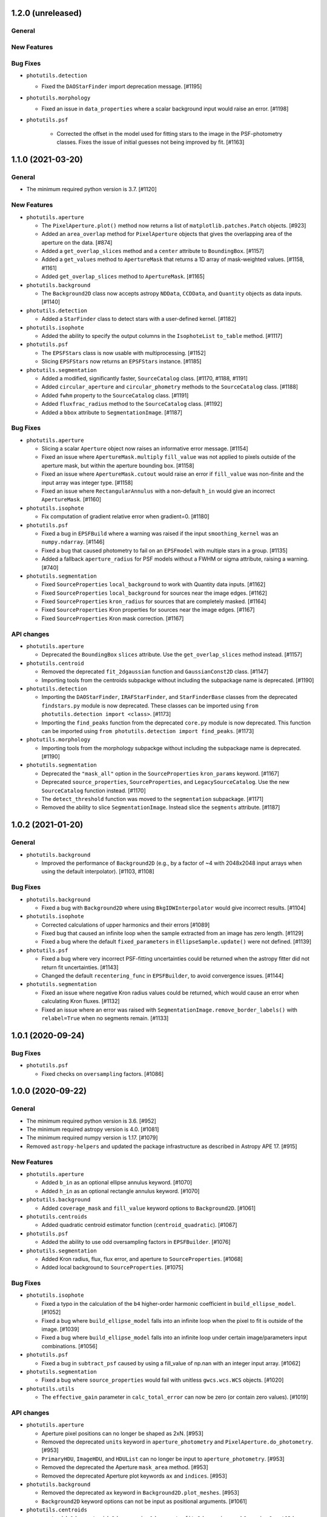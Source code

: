 1.2.0 (unreleased)
------------------

General
^^^^^^^

New Features
^^^^^^^^^^^^

Bug Fixes
^^^^^^^^^

- ``photutils.detection``

  - Fixed the ``DAOStarFinder`` import deprecation message. [#1195]

- ``photutils.morphology``

  - Fixed an issue in ``data_properties`` where a scalar background
    input would raise an error. [#1198]

- ``photutils.psf``

    - Corrected the offset in the model used for fitting stars to the
      image in the PSF-photometry classes. Fixes the issue of initial
      guesses not being improved by fit. [#1163]


1.1.0 (2021-03-20)
------------------

General
^^^^^^^

- The minimum required python version is 3.7. [#1120]

New Features
^^^^^^^^^^^^

- ``photutils.aperture``

  - The ``PixelAperture.plot()`` method now returns a list of
    ``matplotlib.patches.Patch`` objects. [#923]

  - Added an ``area_overlap`` method for ``PixelAperture`` objects that
    gives the overlapping area of the aperture on the data. [#874]

  - Added a ``get_overlap_slices`` method and a ``center`` attribute to
    ``BoundingBox``. [#1157]

  - Added a ``get_values`` method to ``ApertureMask`` that returns a 1D
    array of mask-weighted values. [#1158, #1161]

  - Added ``get_overlap_slices`` method to ``ApertureMask``. [#1165]

- ``photutils.background``

  - The ``Background2D`` class now accepts astropy ``NDData``,
    ``CCDData``, and ``Quantity`` objects as data inputs. [#1140]

- ``photutils.detection``

  - Added a ``StarFinder`` class to detect stars with a user-defined
    kernel. [#1182]

- ``photutils.isophote``

  - Added the ability to specify the output columns in the
    ``IsophoteList`` ``to_table`` method. [#1117]

- ``photutils.psf``

  - The ``EPSFStars`` class is now usable with multiprocessing. [#1152]

  - Slicing ``EPSFStars`` now returns an ``EPSFStars`` instance. [#1185]

- ``photutils.segmentation``

  - Added a modified, significantly faster, ``SourceCatalog`` class.
    [#1170, #1188, #1191]

  - Added ``circular_aperture`` and ``circular_phometry`` methods to the
    ``SourceCatalog`` class. [#1188]

  - Added ``fwhm`` property to the ``SourceCatalog`` class. [#1191]

  - Added ``fluxfrac_radius`` method to the ``SourceCatalog`` class.
    [#1192]

  - Added a ``bbox`` attribute to ``SegmentationImage``. [#1187]

Bug Fixes
^^^^^^^^^

- ``photutils.aperture``

  - Slicing a scalar ``Aperture`` object now raises an informative error
    message. [#1154]

  - Fixed an issue where ``ApertureMask.multiply`` ``fill_value`` was
    not applied to pixels outside of the aperture mask, but within the
    aperture bounding box. [#1158]

  - Fixed an issue where ``ApertureMask.cutout`` would raise an error
    if ``fill_value`` was non-finite and the input array was integer
    type. [#1158]

  - Fixed an issue where ``RectangularAnnulus`` with a non-default
    ``h_in`` would give an incorrect ``ApertureMask``. [#1160]

- ``photutils.isophote``

  - Fix computation of gradient relative error when gradient=0. [#1180]

- ``photutils.psf``

  - Fixed a bug in ``EPSFBuild`` where a warning was raised if the input
    ``smoothing_kernel`` was an ``numpy.ndarray``. [#1146]

  - Fixed a bug that caused photometry to fail on an ``EPSFmodel`` with
    multiple stars in a group. [#1135]

  - Added a fallback ``aperture_radius`` for PSF models without a FWHM
    or sigma attribute, raising a warning. [#740]

- ``photutils.segmentation``

  - Fixed ``SourceProperties`` ``local_background`` to work with
    Quantity data inputs. [#1162]

  - Fixed ``SourceProperties`` ``local_background`` for sources near the
    image edges. [#1162]

  - Fixed ``SourceProperties`` ``kron_radius`` for sources that are
    completely masked. [#1164]

  - Fixed ``SourceProperties`` Kron properties for sources near the
    image edges. [#1167]

  - Fixed ``SourceProperties`` Kron mask correction. [#1167]

API changes
^^^^^^^^^^^

- ``photutils.aperture``

  - Deprecated the ``BoundingBox`` ``slices`` attribute. Use the
    ``get_overlap_slices`` method instead. [#1157]

- ``photutils.centroid``

  - Removed the deprecated ``fit_2dgaussian`` function and
    ``GaussianConst2D`` class. [#1147]

  - Importing tools from the centroids subpackge without including the
    subpackage name is deprecated. [#1190]

- ``photutils.detection``

  - Importing the ``DAOStarFinder``, ``IRAFStarFinder``, and
    ``StarFinderBase`` classes from the deprecated ``findstars.py``
    module is now deprecated. These classes can be imported using ``from
    photutils.detection import <class>``. [#1173]

  - Importing the ``find_peaks`` function from the deprecated
    ``core.py`` module is now deprecated. This function can be imported
    using ``from photutils.detection import find_peaks``. [#1173]

- ``photutils.morphology``

  - Importing tools from the morphology subpackge without including the
    subpackage name is deprecated. [#1190]

- ``photutils.segmentation``

  - Deprecated the ``"mask_all"`` option in the ``SourceProperties``
    ``kron_params`` keyword. [#1167]

  - Deprecated ``source_properties``, ``SourceProperties``, and
    ``LegacySourceCatalog``.  Use the new ``SourceCatalog`` function
    instead. [#1170]

  - The ``detect_threshold`` function was moved to the ``segmentation``
    subpackage. [#1171]

  - Removed the ability to slice ``SegmentationImage``. Instead slice
    the ``segments`` attribute. [#1187]


1.0.2 (2021-01-20)
------------------

General
^^^^^^^

- ``photutils.background``

  - Improved the performance of ``Background2D`` (e.g., by a factor
    of ~4 with 2048x2048 input arrays when using the default interpolator).
    [#1103, #1108]

Bug Fixes
^^^^^^^^^

- ``photutils.background``

  - Fixed a bug with ``Background2D`` where using ``BkgIDWInterpolator``
    would give incorrect results. [#1104]

- ``photutils.isophote``

  - Corrected calculations of upper harmonics and their errors [#1089]

  - Fixed bug that caused an infinite loop when the sample extracted
    from an image has zero length. [#1129]

  - Fixed a bug where the default ``fixed_parameters`` in
    ``EllipseSample.update()`` were not defined. [#1139]

- ``photutils.psf``

  - Fixed a bug where very incorrect PSF-fitting uncertainties could
    be returned when the astropy fitter did not return fit
    uncertainties. [#1143]

  - Changed the default ``recentering_func`` in ``EPSFBuilder``, to
    avoid convergence issues. [#1144]

- ``photutils.segmentation``

  - Fixed an issue where negative Kron radius values could be returned,
    which would cause an error when calculating Kron fluxes. [#1132]

  - Fixed an issue where an error was raised with
    ``SegmentationImage.remove_border_labels()`` with ``relabel=True``
    when no segments remain. [#1133]


1.0.1 (2020-09-24)
------------------

Bug Fixes
^^^^^^^^^

- ``photutils.psf``

  - Fixed checks on ``oversampling`` factors. [#1086]


1.0.0 (2020-09-22)
------------------

General
^^^^^^^

- The minimum required python version is 3.6. [#952]

- The minimum required astropy version is 4.0. [#1081]

- The minimum required numpy version is 1.17. [#1079]

- Removed ``astropy-helpers`` and updated the package infrastructure
  as described in Astropy APE 17. [#915]

New Features
^^^^^^^^^^^^

- ``photutils.aperture``

  - Added ``b_in`` as an optional ellipse annulus keyword. [#1070]

  - Added ``h_in`` as an optional rectangle annulus keyword. [#1070]

- ``photutils.background``

  - Added ``coverage_mask`` and ``fill_value`` keyword options to
    ``Background2D``. [#1061]

- ``photutils.centroids``

  - Added quadratic centroid estimator function
    (``centroid_quadratic``). [#1067]

- ``photutils.psf``

  - Added the ability to use odd oversampling factors in
    ``EPSFBuilder``. [#1076]

- ``photutils.segmentation``

  - Added Kron radius, flux, flux error, and aperture to
    ``SourceProperties``. [#1068]

  - Added local background to ``SourceProperties``. [#1075]

Bug Fixes
^^^^^^^^^

- ``photutils.isophote``

  - Fixed a typo in the calculation of the ``b4`` higher-order
    harmonic coefficient in ``build_ellipse_model``. [#1052]

  - Fixed a bug where ``build_ellipse_model`` falls into an infinite
    loop when the pixel to fit is outside of the image. [#1039]

  - Fixed a bug where ``build_ellipse_model`` falls into an infinite
    loop under certain image/parameters input combinations. [#1056]

- ``photutils.psf``

  - Fixed a bug in ``subtract_psf`` caused by using a fill_value of
    np.nan with an integer input array. [#1062]

- ``photutils.segmentation``

  - Fixed a bug where ``source_properties`` would fail with unitless
    ``gwcs.wcs.WCS`` objects. [#1020]

- ``photutils.utils``

  - The ``effective_gain`` parameter in ``calc_total_error`` can now
    be zero (or contain zero values). [#1019]

API changes
^^^^^^^^^^^

- ``photutils.aperture``

  - Aperture pixel positions can no longer be shaped as 2xN. [#953]

  - Removed the deprecated ``units`` keyword in ``aperture_photometry``
    and ``PixelAperture.do_photometry``. [#953]

  - ``PrimaryHDU``, ``ImageHDU``, and ``HDUList`` can no longer be
    input to ``aperture_photometry``. [#953]

  - Removed the deprecated the Aperture ``mask_area`` method. [#953]

  - Removed the deprecated Aperture plot keywords ``ax`` and
    ``indices``. [#953]

- ``photutils.background``

  - Removed the deprecated ``ax`` keyword in
    ``Background2D.plot_meshes``. [#953]

  - ``Background2D`` keyword options can not be input as positional
    arguments. [#1061]

- ``photutils.centroids``

  - ``centroid_1dg``, ``centroid_2dg``, ``gaussian1d_moments``,
    ``fit_2dgaussian``, and ``GaussianConst2D`` have been moved to a new
    ``photutils.centroids.gaussian`` module. [#1064]

  - Deprecated ``fit_2dgaussian`` and ``GaussianConst2D``. [#1064]

- ``photutils.datasets``

  - Removed the deprecated ``type`` keyword in ``make_noise_image``.
    [#953]

  - Renamed the ``random_state`` keyword (deprecated) to
    ``seed`` in ``apply_poisson_noise``, ``make_noise_image``,
    ``make_random_models_table``, and ``make_random_gaussians_table``
    functions. [#1080]

- ``photutils.detection``

  - Removed the deprecated ``snr`` keyword in ``detect_threshold``.
    [#953]

- ``photutils.psf``

  - Added ``flux_residual_sigclip`` as an input parameter, allowing for
    custom sigma clipping options in ``EPSFBuilder``. [#984]

  - Added ``extra_output_cols`` as a parameter to
    ``BasicPSFPhotometry``, ``IterativelySubtractedPSFPhotometry`` and
    ``DAOPhotPSFPhotometry``. [#745]

- ``photutils.segmentation``

  - Removed the deprecated ``SegmentationImage`` methods ``cmap`` and
    ``relabel``. [#953]

  - Removed the deprecated ``SourceProperties`` ``values`` and ``coords``
    attributes. [#953]

  - Removed the deprecated ``xmin/ymin`` and ``xmax/ymax`` properties.
    [#953]

  - Removed the deprecated ``snr`` and ``mask_value`` keywords in
    ``make_source_mask``. [#953]

  - Renamed the ``random_state`` keyword (deprecated) to ``seed`` in the
    ``make_cmap`` method. [#1080]

- ``photutils.utils``

  - Removed the deprecated ``random_cmap``, ``mask_to_mirrored_num``,
    ``get_version_info``, ``filter_data``, and ``std_blocksum``
    functions. [#953]

  - Removed the deprecated ``wcs_helpers`` functions
    ``pixel_scale_angle_at_skycoord``, ``assert_angle_or_pixel``,
    ``assert_angle``, and ``pixel_to_icrs_coords``. [#953]

  - Deprecated the ``check_random_state`` function. [#1080]

  - Renamed the ``random_state`` keyword (deprecated) to ``seed`` in the
    ``make_random_cmap`` function. [#1080]


0.7.2 (2019-12-09)
------------------

Bug Fixes
^^^^^^^^^

- ``photutils.isophote``

  - Fixed computation of upper harmonics ``a3``, ``b3``, ``a4``, and
    ``b4`` in the ellipse fitting algorithm. [#1008]

- ``photutils.psf``

  - Fix to algorithm in ``EPSFBuilder``, causing issues where ePSFs
    failed to build. [#974]

  - Fix to ``IterativelySubtractedPSFPhotometry`` where an error could
    be thrown when a ``Finder`` was passed which did not return
    ``None`` if no sources were found. [#986]

  - Fix to ``centroid_epsf`` where the wrong oversampling factor was
    used along the y axis. [#1002]


0.7.1 (2019-10-09)
------------------

Bug Fixes
^^^^^^^^^

- ``photutils.psf``

  - Fix to ``IterativelySubtractedPSFPhotometry`` where the residual
    image was not initialized when ``bkg_estimator`` was not supplied.
    [#942]

- ``photutils.segmentation``

  - Fixed a labeling bug in ``deblend_sources``. [#961]

  - Fixed an issue in ``source_properties`` when the input ``data``
    is a ``Quantity`` array. [#963]


0.7 (2019-08-14)
----------------

General
^^^^^^^

- Any WCS object that supports the `astropy shared interface for WCS
  <https://docs.astropy.org/en/stable/wcs/wcsapi.html>`_ is now
  supported. [#899]

- Added a new ``photutils.__citation__`` and ``photutils.__bibtex__``
  attributes which give a citation for photutils in bibtex format. [#926]

New Features
^^^^^^^^^^^^

- ``photutils.aperture``

  - Added parameter validation for all aperture classes. [#846]

  - Added ``from_float``, ``as_artist``, ``union`` and
    ``intersection`` methods to ``BoundingBox`` class. [#851]

  - Added ``shape`` and ``isscalar`` properties to Aperture objects.
    [#852]

  - Significantly improved the performance (~10-20 times faster) of
    aperture photometry, especially when using ``errors`` and
    ``Quantity`` inputs with many aperture positions. [#861]

  - ``aperture_photometry`` now supports ``NDData`` with
    ``StdDevUncertainty`` to input errors. [#866]

  - The ``mode`` keyword in the ``to_sky`` and ``to_pixel`` aperture
    methods was removed to implement the shared WCS interface.  All
    WCS transforms now include distortions (if present). [#899]

- ``photutils.datasets``

  - Added ``make_gwcs`` function to create an example ``gwcs.wcs.WCS``
    object. [#871]

- ``photutils.isophote``

  - Significantly improved the performance (~5 times faster) of
    ellipse fitting. [#826]

  - Added the ability to individually fix the ellipse-fitting
    parameters. [#922]

- ``photutils.psf``

  - Added new centroiding function ``centroid_epsf``. [#816]

- ``photutils.segmentation``

  - Significantly improved the performance of relabeling in
    segmentation images (e.g., ``remove_labels``, ``keep_labels``).
    [#810]

  - Added new ``background_area`` attribute to ``SegmentationImage``.
    [#825]

  - Added new ``data_ma`` attribute to ``Segment``. [#825]

  - Added new ``SegmentationImage`` methods:  ``find_index``,
    ``find_indices``, ``find_areas``, ``check_label``, ``keep_label``,
    ``remove_label``, and ``reassign_labels``. [#825]

  - Added ``__repr__`` and ``__str__`` methods to
    ``SegmentationImage``. [#825]

  - Added ``slices``, ``indices``, and ``filtered_data_cutout_ma``
    attributes to ``SourceProperties``. [#858]

  - Added ``__repr__`` and ``__str__`` methods to ``SourceProperties``
    and ``SourceCatalog``. [#858]

  - Significantly improved the performance of calculating the
    ``background_at_centroid`` property in ``SourceCatalog``. [#863]

  - The default output table columns (source properties) are defined
    in a publicly-accessible variable called
    ``photutils.segmentation.properties.DEFAULT_COLUMNS``. [#863]

  - Added the ``gini`` source property representing the Gini
    coefficient. [#864]

  - Cached (lazy) properties can now be reset in ``SegmentationImage``
    subclasses. [#916]

  - Significantly improved the performance of ``deblend_sources``.  It
    is ~40-50% faster for large images (e.g., 4k x 4k) with a few
    thousand of sources. [#924]

- ``photutils.utils``

  - Added ``NoDetectionsWarning`` class. [#836]

Bug Fixes
^^^^^^^^^

- ``photutils.aperture``

  - Fixed an issue where the ``ApertureMask.cutout`` method would drop
    the data units when ``copy=True``. [#842]

  - Fixed a corner-case issue where aperture photometry would return
    NaN for non-finite data values outside the aperture but within the
    aperture bounding box. [#843]

  - Fixed an issue where the ``celestial_center`` column (for sky
    apertures) would be a length-1 array containing a ``SkyCoord``
    object instead of a length-1 ``SkyCoord`` object. [#844]

- ``photutils.isophote``

  - Fixed an issue where the linear fitting mode was not working.
    [#912]

  - Fixed the radial gradient computation [#934].

- ``photutils.psf``

  - Fixed a bug in the ``EPSFStar`` ``register_epsf`` and
    ``compute_residual_image`` computations. [#885]

  - A ValueError is raised if ``aperture_radius`` is not input and
    cannot be determined from the input ``psf_model``. [#903]

  - Fixed normalization of ePSF model, now correctly normalizing on
    undersampled pixel grid. [#817]

- ``photutils.segmentation``

  - Fixed an issue where ``deblend_sources`` could fail for sources
    with labels that are a power of 2 and greater than 255. [#806]

  - ``SourceProperties`` and ``source_properties`` will no longer
    raise an exception if a source is completely masked. [#822]

  - Fixed an issue in ``SourceProperties`` and ``source_properties``
    where inf values in the data array were not automatically masked.
    [#822]

  - ``error`` and ``background`` arrays are now always masked
    identically to the input ``data``. [#822]

  - Fixed the ``perimeter`` property to take into account the source
    mask. [#822]

  - Fixed the ``background_at_centroid`` source property to use
    bilinear interpolation. [#822]

  - Fixed ``SegmentationImage`` ``outline_segments`` to include
    outlines along the image boundaries. [#825]

  - Fixed ``SegmentationImage.is_consecutive`` to return ``True`` only
    if the labels are consecutive and start with label=1. [#886]

  - Fixed a bug in ``deblend_sources`` where sources could be
    deblended too much when ``connectivity=8``. [#890]

  - Fixed a bug in ``deblend_sources`` where the ``contrast``
    parameter had little effect if the original segment contained
    three or more sources. [#890]

- ``photutils.utils``

  - Fixed a bug in ``filter_data`` where units were dropped for data
    ``Quantity`` objects. [#872]

API changes
^^^^^^^^^^^

- ``photutils.aperture``

  - Deprecated inputting aperture pixel positions shaped as 2xN.
    [#847]

  - Renamed the ``celestial_center`` column to ``sky_center`` in the
    ``aperture_photometry`` output table. [#848]

  - Aperture objects defined with a single (x, y) position (input as
    1D) are now considered scalar objects, which can be checked with
    the new ``isscalar`` Aperture property. [#852]

  - Non-scalar Aperture objects can now be indexed, sliced, and
    iterated. [#852]

  - Scalar Aperture objects now return scalar ``positions`` and
    ``bounding_boxes`` properties and its ``to_mask`` method returns
    an ``ApertureMask`` object instead of a length-1 list containing
    an ``ApertureMask``. [#852]

  - Deprecated the Aperture ``mask_area`` method. [#853]

  - Aperture ``area`` is now an attribute instead of a method. [#854]

  - The Aperture plot keyword ``ax`` was deprecated and renamed to
    ``axes``. [#854]

  - Deprecated the ``units`` keyword in ``aperture_photometry``
    and the ``PixelAperture.do_photometry`` method. [#866, #861]

  - Deprecated ``PrimaryHDU``, ``ImageHDU``, and ``HDUList`` inputs
    to ``aperture_photometry``. [#867]

  - The ``aperture_photometry`` function moved to a new
    ``photutils.aperture.photometry`` module. [#876]

  - Renamed the ``bounding_boxes`` attribute for pixel-based apertures
    to ``bbox`` for consistency. [#896]

  - Deprecated the ``BoundingBox`` ``as_patch`` method (instead use
    ``as_artist``). [#851]

- ``photutils.background``

  - The ``Background2D`` ``plot_meshes`` keyword ``ax`` was deprecated
    and renamed to ``axes``. [#854]

- ``photutils.datasets``

  - The ``make_noise_image`` ``type`` keyword was deprecated and
    renamed to ``distribution``. [#877]

- ``photutils.detection``

  - Removed deprecated ``subpixel`` keyword for ``find_peaks``. [#835]

  - ``DAOStarFinder``, ``IRAFStarFinder``, and ``find_peaks`` now return
    ``None`` if no source/peaks are found.  Also, for this case a
    ``NoDetectionsWarning`` is issued. [#836]

  - Renamed the ``snr`` (deprecated) keyword to ``nsigma`` in
    ``detect_threshold``. [#917]

- ``photutils.isophote``

  - Isophote central values and intensity gradients are now returned
    to the output table. [#892]

  - The ``EllipseSample`` ``update`` method now needs to know the
    fix/fit state of each individual parameter.  This can be passed to
    it via a ``Geometry`` instance, e.g., ``update(geometry.fix)``.
    [#922]

- ``photutils.psf``

  - ``FittableImageModel`` and subclasses now allow for different
    ``oversampling`` factors to be specified in the x and y
    directions. [#834]

  - Removed ``pixel_scale`` keyword from ``EPSFStar``, ``EPSFBuilder``,
    and ``EPSFModel``. [#815]

  - Added ``oversampling`` keyword to ``centroid_com``. [#816]

  - Removed deprecated ``Star``, ``Stars``, and ``LinkedStar``
    classes. [#894]

  - Removed ``recentering_boxsize`` and ``center_accuracy`` keywords
    and added ``norm_radius`` and ``shift_value`` keywords in
    ``EPSFBuilder``. [#817]

  - Added ``norm_radius`` and ``shift_value`` keywords to
    ``EPSFModel``. [#817]

- ``photutils.segmentation``

  - Removed deprecated ``SegmentationImage`` attributes
    ``data_masked``, ``max``, and ``is_sequential``  and methods
    ``area`` and ``relabel_sequential``. [#825]

  - Renamed ``SegmentationImage`` methods ``cmap`` (deprecated) to
    ``make_cmap`` and ``relabel`` (deprecated) to ``reassign_label``.
    The new ``reassign_label`` method gains a ``relabel`` keyword.
    [#825]

  - The ``SegmentationImage`` ``segments`` and ``slices`` attributes
    now have the same length as ``labels`` (no ``None`` placeholders).
    [#825]

  - ``detect_sources`` now returns ``None`` if no sources are found.
    Also, for this case a ``NoDetectionsWarning`` is issued. [#836]

  - The ``SegmentationImage`` input ``data`` array must contain at
    least one non-zero pixel and must not contain any non-finite values.
    [#836]

  - A ``ValueError`` is raised if an empty list is input into
    ``SourceCatalog`` or no valid sources are defined in
    ``source_properties``. [#836]

  - Deprecated the ``values`` and ``coords`` attributes in
    ``SourceProperties``. [#858]

  - Deprecated the unused ``mask_value`` keyword in
    ``make_source_mask``. [#858]

  - The ``bbox`` property now returns a ``BoundingBox`` instance.
    [#863]

  - The ``xmin/ymin`` and ``xmax/ymax`` properties have been
    deprecated with the replacements having a ``bbox_`` prefix (e.g.,
    ``bbox_xmin``). [#863]

  - The ``orientation`` property is now returned as a ``Quantity``
    instance in units of degrees. [#863]

  - Renamed the ``snr`` (deprecated) keyword to ``nsigma`` in
    ``make_source_mask``. [#917]

- ``photutils.utils``

  - Renamed ``random_cmap`` to ``make_random_cmap``. [#825]

  - Removed deprecated ``cutout_footprint`` function. [#835]

  - Deprecated the ``wcs_helpers`` functions
    ``pixel_scale_angle_at_skycoord``, ``assert_angle_or_pixel``,
    ``assert_angle``, and ``pixel_to_icrs_coords``. [#846]

  - Removed deprecated ``interpolate_masked_data`` function. [#895]

  - Deprecated the ``mask_to_mirrored_num`` function. [#895]

  - Deprecated the ``get_version_info``, ``filter_data``, and
    ``std_blocksum`` functions. [#918]


0.6 (2018-12-11)
----------------

General
^^^^^^^

- Versions of Numpy <1.11 are no longer supported. [#783]

New Features
^^^^^^^^^^^^

- ``photutils.detection``

  - ``DAOStarFinder`` and ``IRAFStarFinder`` gain two new parameters:
    ``brightest`` to keep the top ``brightest`` (based on the flux)
    objects in the returned catalog (after all other filtering has
    been applied) and ``peakmax`` to exclude sources with peak pixel
    values larger or equal to ``peakmax``. [#750]

  - Added a ``mask`` keyword to ``DAOStarFinder`` and
    ``IRAFStarFinder`` that can be used to mask regions of the input
    image.  [#759]

- ``photutils.psf``

  - The ``Star``, ``Stars``, and ``LinkedStars`` classes are now
    deprecated and have been renamed ``EPSFStar``, ``EPSFStars``, and
    ``LinkedEPSFStars``, respectively. [#727]

  - Added a ``GriddedPSFModel`` class for spatially-dependent PSFs.
    [#772]

  - The ``pixel_scale`` keyword in ``EPSFStar``, ``EPSFBuilder`` and
    ``EPSFModel`` is now deprecated.  Use the ``oversampling`` keyword
    instead. [#780]

API changes
^^^^^^^^^^^

- ``photutils.detection``

  - The ``find_peaks`` function now returns an empty
    ``astropy.table.Table`` instead of an empty list if the input data
    is an array of constant values. [#709]

  - The ``find_peaks`` function will no longer issue a RuntimeWarning
    if the input data contains NaNs. [#712]

  - If no sources/peaks are found, ``DAOStarFinder``,
    ``IRAFStarFinder``, and ``find_peaks`` now will return an empty
    table with column names and types. [#758, #762]

- ``photutils.psf``

  - The ``photutils.psf.funcs.py`` module was renamed
    ``photutils.psf.utils.py``. The ``prepare_psf_model`` and
    ``get_grouped_psf_model`` functions were also moved to this new
    ``utils.py`` module.  [#777]

Bug Fixes
^^^^^^^^^

- ``photutils.aperture``

  - If a single aperture is input as a list into the
    ``aperture_photometry`` function, then the output columns will be
    called ``aperture_sum_0`` and ``aperture_sum_err_0`` (if errors
    are used).  Previously these column names did not have the
    trailing "_0". [#779]

- ``photutils.segmentation``

  - Fixed a bug in the computation of ``sky_bbox_ul``,
    ``sky_bbox_lr``, ``sky_bbox_ur`` in the ``SourceCatalog``. [#716]

Other Changes and Additions
^^^^^^^^^^^^^^^^^^^^^^^^^^^

- Updated background and detection functions that call
  ``astropy.stats.SigmaClip`` or ``astropy.stats.sigma_clipped_stats``
  to support both their ``iters`` (for astropy < 3.1) and ``maxiters``
  keywords. [#726]


0.5 (2018-08-06)
----------------

General
^^^^^^^

- Versions of Python <3.5 are no longer supported. [#702, #703]

- Versions of Numpy <1.10 are no longer supported. [#697, #703]

- Versions of Pytest <3.1 are no longer supported. [#702]

- ``pytest-astropy`` is now required to run the test suite. [#702, #703]

- The documentation build now uses the Sphinx configuration from
  ``sphinx-astropy`` rather than from ``astropy-helpers``. [#702]

New Features
^^^^^^^^^^^^

- ``photutils.aperture``

  - Added ``plot`` and ``to_aperture`` methods to ``BoundingBox``. [#662]

  - Added default theta value for elliptical and rectangular
    apertures. [#674]

- ``photutils.centroid``

  - Added a ``centroid_sources`` function to calculate centroid of
    many sources in a single image. [#656]

  - An n-dimensional array can now be input into the ``centroid_com``
    function. [#685]

- ``photutils.datasets``

  - Added a ``load_simulated_hst_star_image`` function to load a
    simulated HST WFC3/IR F160W image of stars. [#695]

- ``photutils.detection``

  - Added a ``centroid_func`` keyword to ``find_peaks``.  The
    ``subpixels`` keyword is now deprecated. [#656]

  - The ``find_peaks`` function now returns ``SkyCoord`` objects in
    the table instead of separate RA and Dec. columns. [#656]

  - The ``find_peaks`` function now returns an empty Table and issues
    a warning when no peaks are found. [#668]

- ``photutils.psf``

  - Added tools to build and fit an effective PSF (``EPSFBuilder`` and
    ``EPSFFitter``). [#695]

  - Added ``extract_stars`` function to extract cutouts of stars used
    to build an ePSF. [#695]

  - Added ``EPSFModel`` class to hold a fittable ePSF model. [#695]

- ``photutils.segmentation``

  - Added a ``mask`` keyword to the ``detect_sources`` function. [#621]

  - Renamed ``SegmentationImage`` ``max`` attribute to ``max_label``.
    ``max`` is deprecated. [#662]

  - Added a ``Segment`` class to hold the cutout image and properties
    of single labeled region (source segment). [#662]

  - Deprecated the ``SegmentationImage`` ``area`` method.  Instead,
    use the ``areas`` attribute. [#662]

  - Renamed ``SegmentationImage`` ``data_masked`` attribute to
    ``data_ma``.  ``data_masked`` is deprecated. [#662]

  - Renamed ``SegmentationImage`` ``is_sequential`` attribute to
    ``is_consecutive``.  ``is_sequential`` is deprecated. [#662]

  - Renamed ``SegmentationImage`` ``relabel_sequential`` attribute to
    ``relabel_consecutive``.  ``relabel_sequential`` is deprecated.
    [#662]

  - Added a ``missing_labels`` property to ``SegmentationImage``.
    [#662]

  - Added a ``check_labels`` method to ``SegmentationImage``.  The
    ``check_label`` method is deprecated. [#662]

- ``photutils.utils``

  - Deprecated the ``cutout_footprint`` function. [#656]

Bug Fixes
^^^^^^^^^

- ``photutils.aperture``

  - Fixed a bug where quantity inputs to the aperture classes would
    sometimes fail. [#693]

- ``photutils.detection``

  - Fixed an issue in ``detect_sources`` where in some cases sources
    with a size less than ``npixels`` could be returned. [#663]

  - Fixed an issue in ``DAOStarFinder`` where in some cases a few too
    many sources could be returned. [#671]

- ``photutils.isophote``

  - Fixed a bug where isophote fitting would fail when the initial
    center was not specified for an image with an elongated aspect
    ratio. [#673]

- ``photutils.segmentation``

  - Fixed ``deblend_sources`` when other sources are in the
    neighborhood. [#617]

  - Fixed ``source_properties`` to handle the case where the data
    contain one or more NaNs. [#658]

  - Fixed an issue with ``deblend_sources`` where sources were not
    deblended where the data contain one or more NaNs. [#658]

  - Fixed the ``SegmentationImage`` ``areas`` attribute to not include
    the zero (background) label. [#662]

Other Changes and Additions
^^^^^^^^^^^^^^^^^^^^^^^^^^^

- ``photutils.isophote``

  - Corrected the units for isophote ``sarea`` in the documentation. [#657]


0.4 (2017-10-30)
----------------

General
^^^^^^^

- Dropped python 3.3 support. [#542]

- Dropped numpy 1.8 support. Minimal required version is now numpy
  1.9. [#542]

- Dropped support for astropy 1.x versions.  Minimal required version
  is now astropy 2.0. [#575]

- Dropped scipy 0.15 support.  Minimal required version is now scipy
  0.16. [#576]

- Explicitly require six as dependency. [#601]

New Features
^^^^^^^^^^^^

- ``photutils.aperture``

  - Added ``BoundingBox`` class, used when defining apertures. [#481]

  - Apertures now have ``__repr__`` and ``__str__`` defined. [#493]

  - Improved plotting of annulus apertures using Bezier curves. [#494]

  - Rectangular apertures now use the true minimal bounding box. [#507]

  - Elliptical apertures now use the true minimal bounding box. [#508]

  - Added a ``to_sky`` method for pixel apertures. [#512]

- ``photutils.background``

  - Mesh rejection now also applies to pixels that are masked during
    sigma clipping. [#544]

- ``photutils.datasets``

  - Added new ``make_wcs`` and ``make_imagehdu`` functions. [#527]

  - Added new ``show_progress`` keyword to the ``load_*`` functions.
    [#590]

- ``photutils.isophote``

  - Added a new ``photutils.isophote`` subpackage to provide tools to
    fit elliptical isophotes to a galaxy image. [#532, #603]

- ``photutils.segmentation``

  - Added a ``cmap`` method to ``SegmentationImage`` to generate a
    random matplotlib colormap. [#513]

  - Added ``sky_centroid`` and ``sky_centroid_icrs`` source
    properties. [#592]

  - Added new source properties representing the sky coordinates of
    the bounding box corner vertices (``sky_bbox_ll``, ``sky_bbox_ul``
    ``sky_bbox_lr``, and ``sky_bbox_ur``). [#592]

  - Added new ``SourceCatalog`` class to hold the list of
    ``SourceProperties``. [#608]

  - The ``properties_table`` function is now deprecated.  Use the
    ``SourceCatalog.to_table()`` method instead. [#608]

- ``photutils.psf``

  - Uncertainties on fitted parameters are added to the final table. [#516]

  - Fitted results of any free parameter are added to the final table. [#471]

API changes
^^^^^^^^^^^

- ``photutils.aperture``

  - The ``ApertureMask`` ``apply()`` method has been renamed to
    ``multiply()``. [#481].

  - The ``ApertureMask`` input parameter was renamed from ``mask`` to
    ``data``. [#548]

  - Removed the ``pixelwise_errors`` keyword from
    ``aperture_photometry``. [#489]

- ``photutils.background``

  - The ``Background2D`` keywords ``exclude_mesh_method`` and
    ``exclude_mesh_percentile`` were removed in favor of a single
    keyword called ``exclude_percentile``. [#544]

  - Renamed ``BiweightMidvarianceBackgroundRMS`` to
    ``BiweightScaleBackgroundRMS``. [#547]

  - Removed the ``SigmaClip`` class.  ``astropy.stats.SigmaClip`` is
    a direct replacement. [#569]

- ``photutils.datasets``

  - The ``make_poission_noise`` function was renamed to
    ``apply_poisson_noise``.  [#527]

  - The ``make_random_gaussians`` function was renamed to
    ``make_random_gaussians_table``.  The parameter ranges
    must now be input as a dictionary.  [#527]

  - The ``make_gaussian_sources`` function was renamed to
    ``make_gaussian_sources_image``. [#527]

  - The ``make_random_models`` function was renamed to
    ``make_random_models_table``. [#527]

  - The ``make_model_sources`` function was renamed to
    ``make_model_sources_image``. [#527]

  - The ``unit``, ``hdu``, ``wcs``, and ``wcsheader`` keywords in
    ``photutils.datasets`` functions were removed. [#527]

  - ``'photutils-datasets'`` was added as an optional ``location`` in
    the ``get_path`` function. This option is used as a fallback in
    case the ``'remote'`` location (astropy data server) fails.
    [#589]

- ``photutils.detection``

  - The ``daofind`` and ``irafstarfinder`` functions were removed.
    [#588]

- ``photutils.psf``

  - ``IterativelySubtractedPSFPhotometry`` issues a "no sources
    detected" warning only on the first iteration, if applicable.
    [#566]

- ``photutils.segmentation``

  - The ``'icrs_centroid'``, ``'ra_icrs_centroid'``, and
    ``'dec_icrs_centroid'`` source properties are deprecated and are no
    longer default columns returned by ``properties_table``. [#592]

  - The ``properties_table`` function now returns a ``QTable``. [#592]

- ``photutils.utils``

  - The ``background_color`` keyword was removed from the
    ``random_cmap`` function. [#528]

  - Deprecated unused ``interpolate_masked_data()``. [#526, #611]

Bug Fixes
^^^^^^^^^

- ``photutils.segmentation``

  - Fixed ``deblend_sources`` so that it correctly deblends multiple
    sources. [#572]

  - Fixed a bug in calculation of the ``sky_centroid_icrs`` (and
    deprecated ``icrs_centroid``) property where the incorrect pixel
    origin was being passed. [#592]

- ``photutils.utils``

  - Added a check that ``data`` and ``bkg_error`` have the same units
    in ``calc_total_error``. [#537]


0.3.2 (2017-03-31)
------------------

General
^^^^^^^

- Fixed file permissions in the released source distribution.


0.3.1 (2017-03-02)
------------------

General
^^^^^^^

- Dropped numpy 1.7 support. Minimal required version is now numpy
  1.8. [#327]

- ``photutils.datasets``

  - The ``load_*`` functions that use remote data now retrieve the
    data from ``data.astropy.org`` (the astropy data repository).
    [#472]

Bug Fixes
^^^^^^^^^

- ``photutils.background``

  - Fixed issue with ``Background2D`` with ``edge_method='pad'`` that
    occurred when unequal padding needed to be applied to each axis.
    [#498]

  - Fixed issue with ``Background2D`` that occurred when zero padding
    needed to apply along only one axis. [#500]

- ``photutils.geometry``

  - Fixed a bug in ``circular_overlap_grid`` affecting 32-bit machines
    that could cause errors circular aperture photometry. [#475]

- ``photutils.psf``

  - Fixed a bug in how ``FittableImageModel`` represents its center.
    [#460]

  -  Fix bug which modified user's input table when doing forced
     photometry. [#485]


0.3 (2016-11-06)
----------------

New Features
^^^^^^^^^^^^

- ``photutils.aperture``

  - Added new ``origin`` keyword to aperture ``plot`` methods. [#395]

  - Added new ``id`` column to ``aperture_photometry`` output table. [#446]

  - Added ``__len__`` method for aperture classes. [#446]

  - Added new ``to_mask`` method to ``PixelAperture`` classes. [#453]

  - Added new ``ApertureMask`` class to generate masks from apertures.
    [#453]

  - Added new ``mask_area()`` method to ``PixelAperture`` classes.
    [#453]

  - The ``aperture_photometry()`` function now accepts a list of
    aperture objects. [#454]

- ``photutils.background``

  - Added new ``MeanBackground``, ``MedianBackground``,
    ``MMMBackground``, ``SExtractorBackground``,
    ``BiweightLocationBackground``, ``StdBackgroundRMS``,
    ``MADStdBackgroundRMS``, and ``BiweightMidvarianceBackgroundRMS``
    classes. [#370]

  - Added ``axis`` keyword to new background classes. [#392]

  - Added new ``removed_masked``, ``meshpix_threshold``, and
    ``edge_method`` keywords for the 2D background classes. [#355]

  - Added new ``std_blocksum`` function. [#355]

  - Added new ``SigmaClip`` class. [#423]

  - Added new ``BkgZoomInterpolator`` and ``BkgIDWInterpolator``
    classes. [#437]

- ``photutils.datasets``

  - Added ``load_irac_psf`` function. [#403]

- ``photutils.detection``

  - Added new ``make_source_mask`` convenience function. [#355]

  - Added ``filter_data`` function. [#398]

  - Added ``DAOStarFinder`` and ``IRAFStarFinder`` as oop interfaces for
    ``daofind`` and ``irafstarfinder``, respectively, which are now
    deprecated. [#379]

- ``photutils.psf``

  - Added ``BasicPSFPhotometry``, ``IterativelySubtractedPSFPhotometry``, and
    ``DAOPhotPSFPhotometry`` classes to perform PSF photometry in
    crowded fields. [#427]

  - Added ``DAOGroup`` and ``DBSCANGroup`` classes for grouping overlapping
    sources. [#369]

- ``photutils.psf_match``

  - Added ``create_matching_kernel`` and ``resize_psf`` functions.  Also,
    added ``CosineBellWindow``, ``HanningWindow``,
    ``SplitCosineBellWindow``, ``TopHatWindow``, and ``TukeyWindow``
    classes. [#403]

- ``photutils.segmentation``

  - Created new ``photutils.segmentation`` subpackage. [#442]

  - Added ``copy`` and ``area`` methods and an ``areas`` property to
    ``SegmentationImage``. [#331]

API changes
^^^^^^^^^^^

- ``photutils.aperture``

  - Removed the ``effective_gain`` keyword from
    ``aperture_photometry``.  Users must now input the total error,
    which can be calculated using the ``calc_total_error`` function.
    [#368]

  - ``aperture_photometry`` now outputs a ``QTable``. [#446]

  - Renamed ``source_id`` keyword to ``indices`` in the aperture
    ``plot()`` method. [#453]

  - Added ``mask`` and ``unit`` keywords to aperture
    ``do_photometry()`` methods.  [#453]

- ``photutils.background``

  - For the background classes, the ``filter_shape`` keyword was
    renamed to ``filter_size``.  The ``background_low_res`` and
    ``background_rms_low_res`` class attributes were renamed to
    ``background_mesh`` and ``background_rms_mesh``, respectively.
    [#355, #437]

  - The ``Background2D`` ``method`` and ``backfunc`` keywords have
    been removed.  In its place one can input callable objects via the
    ``sigma_clip``, ``bkg_estimator``, and ``bkgrms_estimator``
    keywords. [#437]

  - The interpolator to be used by the ``Background2D`` class can be
    input as a callable object via the new ``interpolator`` keyword.
    [#437]

- ``photutils.centroids``

  - Created ``photutils.centroids`` subpackage, which contains the
    ``centroid_com``, ``centroid_1dg``, and ``centroid_2dg``
    functions.  These functions now return a two-element numpy
    ndarray.  [#428]

- ``photutils.detection``

  - Changed finding algorithm implementations (``daofind`` and
    ``starfind``) from functional to object-oriented style. Deprecated
    old style. [#379]

- ``photutils.morphology``

  - Created ``photutils.morphology`` subpackage. [#428]

  - Removed ``marginalize_data2d`` function. [#428]

  - Moved ``cutout_footprint`` from ``photutils.morphology`` to
    ``photutils.utils``. [#428]

  - Added a function to calculate the Gini coefficient (``gini``).
    [#343]

- ``photutils.psf``

  - Removed the ``effective_gain`` keyword from ``psf_photometry``.
    Users must now input the total error, which can be calculated
    using the ``calc_total_error`` function. [#368]

- ``photutils.segmentation``

  - Removed the ``effective_gain`` keyword from ``SourceProperties``
    and ``source_properties``.  Users must now input the total error,
    which can be calculated using the ``calc_total_error`` function.
    [#368]

- ``photutils.utils``

  - Renamed ``calculate_total_error`` to ``calc_total_error``. [#368]

Bug Fixes
^^^^^^^^^

- ``photutils.aperture``

  - Fixed a bug in ``aperture_photometry`` so that single-row output
    tables do not return a multidimensional column. [#446]

- ``photutils.centroids``

  - Fixed a bug in ``centroid_1dg`` and ``centroid_2dg`` that occured
    when the input data contained invalid (NaN or inf) values.  [#428]

- ``photutils.segmentation``

  - Fixed a bug in ``SourceProperties`` where ``error`` and
    ``background`` units were sometimes dropped. [#441]


0.2.2 (2016-07-06)
------------------

General
^^^^^^^

- Dropped numpy 1.6 support. Minimal required version is now numpy
  1.7. [#327]

- Fixed configparser for Python 3.5. [#366, #384]

Bug Fixes
^^^^^^^^^

- ``photutils.detection``

  - Fixed an issue to update segmentation image slices after
    deblending. [#340]

  - Fixed source deblending to pass the pixel connectivity to the
    watershed algorithm. [#347]

  - SegmentationImage properties are now cached instead of recalculated,
    which significantly improves performance. [#361]

- ``photutils.utils``

  - Fixed a bug in ``pixel_to_icrs_coords`` where the incorrect pixel
    origin was being passed. [#348]


0.2.1 (2016-01-15)
------------------

Bug Fixes
^^^^^^^^^

- ``photutils.background``

  - Added more robust version checking of Astropy. [#318]

- ``photutils.detection``

  - Added more robust version checking of Astropy. [#318]

- ``photutils.segmentation``

  - Fixed issue where ``SegmentationImage`` slices were not being updated.
    [#317]

  - Added more robust version checking of scikit-image. [#318]


0.2 (2015-12-31)
----------------

General
^^^^^^^

- Photutils has the following requirements:

  - Python 2.7 or 3.3 or later

  - Numpy 1.6 or later

  - Astropy v1.0 or later

New Features
^^^^^^^^^^^^

- ``photutils.detection``

  - ``find_peaks`` now returns an Astropy Table containing the (x, y)
    positions and peak values. [#240]

  - ``find_peaks`` has new ``mask``, ``error``, ``wcs`` and ``subpixel``
    precision options. [#244]

  - ``detect_sources`` will now issue a warning if the filter kernel
    is not normalized to 1. [#298]

  - Added new ``deblend_sources`` function, an experimental source
    deblender. [#314]

- ``photutils.morphology``

  - Added new ``GaussianConst2D`` (2D Gaussian plus a constant) model.
    [#244]

  - Added new ``marginalize_data2d`` function. [#244]

  - Added new ``cutout_footprint`` function. [#244]

- ``photutils.segmentation``

  - Added new ``SegmentationImage`` class. [#306]

  - Added new ``check_label``, ``keep_labels``, and ``outline_segments``
    methods for modifying ``SegmentationImage``. [#306]

- ``photutils.utils``

  - Added new ``random_cmap`` function to generate a colormap comprised
    of random colors. [#299]

  - Added new ``ShepardIDWInterpolator`` class to perform Inverse
    Distance Weighted (IDW) interpolation. [#307]

  - The ``interpolate_masked_data`` function can now interpolate
    higher-dimensional data. [#310]

API changes
^^^^^^^^^^^

- ``photutils.segmentation``

  - The ``relabel_sequential``, ``relabel_segments``,
    ``remove_segments``, ``remove_border_segments``, and
    ``remove_masked_segments`` functions are now ``SegmentationImage``
    methods (with slightly different names). [#306]

  - The ``SegmentProperties`` class has been renamed to
    ``SourceProperties``.  Likewise, the ``segment_properties``
    function has been renamed to ``source_properties``. [#306]

  - The ``segment_sum`` and ``segment_sum_err`` attributes have been
    renamed to ``source_sum`` and ``source_sum_err``, respectively. [#306]

  - The ``background_atcentroid`` attribute has been renamed to
    ``background_at_centroid``. [#306]

Bug Fixes
^^^^^^^^^

- ``photutils.aperture_photometry``

  - Fixed an issue where ``np.nan`` or ``np.inf`` were not properly
    masked. [#267]

- ``photutils.geometry``

  - ``overlap_area_triangle_unit_circle`` handles correctly a corner case
    in some i386 systems where the area of the aperture was not computed
    correctly. [#242]

  - ``rectangular_overlap_grid`` and ``elliptical_overlap_grid`` fixes to
    normalization of subsampled pixels. [#265]

  - ``overlap_area_triangle_unit_circle`` handles correctly the case where
    a line segment intersects at a triangle vertex. [#277]

Other Changes and Additions
^^^^^^^^^^^^^^^^^^^^^^^^^^^

- Updated astropy-helpers to v1.1. [#302]


0.1 (2014-12-22)
----------------

Photutils 0.1 was released on December 22, 2014.  It requires Astropy
version 0.4 or later.
